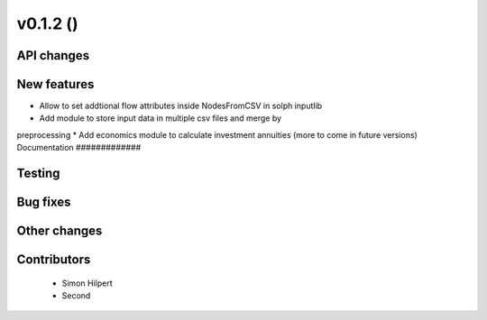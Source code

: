 v0.1.2 ()
++++++++++++++++++++++++++


API changes
###########
 



New features
############

* Allow to set addtional flow attributes inside NodesFromCSV in solph inputlib
* Add module to store input data in multiple csv files and merge by 
preprocessing
* Add economics module to calculate investment annuities (more to come in future  versions)
Documentation
#############




Testing
#######



Bug fixes
#########




Other changes
#############




Contributors
############
 
 * Simon Hilpert
 * Second

